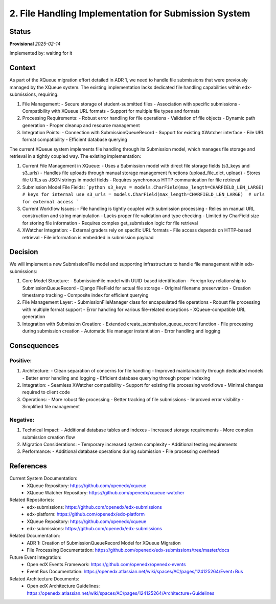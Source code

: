 2. File Handling Implementation for Submission System
#####################################################

Status
******

**Provisional** *2025-02-14*

Implemented by: waiting for it

Context
*******

As part of the XQueue migration effort detailed in ADR 1, we need to handle file submissions that were previously
managed by the XQueue system. The existing implementation lacks dedicated file handling capabilities within
edx-submissions, requiring:

1. File Management:
   - Secure storage of student-submitted files
   - Association with specific submissions
   - Compatibility with XQueue URL formats
   - Support for multiple file types and formats

2. Processing Requirements:
   - Robust error handling for file operations
   - Validation of file objects
   - Dynamic path generation
   - Proper cleanup and resource management

3. Integration Points:
   - Connection with SubmissionQueueRecord
   - Support for existing XWatcher interface
   - File URL format compatibility
   - Efficient database querying

The current XQueue system implements file handling through its Submission model, which manages file storage and
retrieval in a tightly coupled way. The existing implementation:

1. Current File Management in XQueue:
   - Uses a Submission model with direct file storage fields (s3_keys and s3_urls)
   - Handles file uploads through manual storage management functions (upload_file_dict, upload)
   - Stores file URLs as JSON strings in model fields
   - Requires synchronous HTTP communication for file retrieval

2. Submission Model File Fields:
   ```python
   s3_keys = models.CharField(max_length=CHARFIELD_LEN_LARGE)  # keys for internal use
   s3_urls = models.CharField(max_length=CHARFIELD_LEN_LARGE)  # urls for external access
   ```

3. Current Workflow Issues:
   - File handling is tightly coupled with submission processing
   - Relies on manual URL construction and string manipulation
   - Lacks proper file validation and type checking
   - Limited by CharField size for storing file information
   - Requires complex get_submission logic for file retrieval

4. XWatcher Integration:
   - External graders rely on specific URL formats
   - File access depends on HTTP-based retrieval
   - File information is embedded in submission payload

Decision
********

We will implement a new SubmissionFile model and supporting infrastructure to handle file management within
edx-submissions:

1. Core Model Structure:
   - SubmissionFile model with UUID-based identification
   - Foreign key relationship to SubmissionQueueRecord
   - Django FileField for actual file storage
   - Original filename preservation
   - Creation timestamp tracking
   - Composite index for efficient querying

2. File Management Layer:
   - SubmissionFileManager class for encapsulated file operations
   - Robust file processing with multiple format support
   - Error handling for various file-related exceptions
   - XQueue-compatible URL generation

3. Integration with Submission Creation:
   - Extended create_submission_queue_record function
   - File processing during submission creation
   - Automatic file manager instantiation
   - Error handling and logging

Consequences
************

Positive:
---------

1. Architecture:
   - Clean separation of concerns for file handling
   - Improved maintainability through dedicated models
   - Better error handling and logging
   - Efficient database querying through proper indexing

2. Integration:
   - Seamless XWatcher compatibility
   - Support for existing file processing workflows
   - Minimal changes required to client code

3. Operations:
   - More robust file processing
   - Better tracking of file submissions
   - Improved error visibility
   - Simplified file management

Negative:
---------

1. Technical Impact:
   - Additional database tables and indexes
   - Increased storage requirements
   - More complex submission creation flow

2. Migration Considerations:
   - Temporary increased system complexity
   - Additional testing requirements

3. Performance:
   - Additional database operations during submission
   - File processing overhead

References
**********

Current System Documentation:
   * XQueue Repository: https://github.com/openedx/xqueue
   * XQueue Watcher Repository: https://github.com/openedx/xqueue-watcher

Related Repositories:
   * edx-submissions: https://github.com/openedx/edx-submissions
   * edx-platform: https://github.com/openedx/edx-platform
   * XQueue Repository: https://github.com/openedx/xqueue
   * edx-submissions: https://github.com/openedx/edx-submissions

Related Documentation:
   * ADR 1: Creation of SubmissionQueueRecord Model for XQueue Migration
   * File Processing Documentation: https://github.com/openedx/edx-submissions/tree/master/docs

Future Event Integration:
   * Open edX Events Framework: https://github.com/openedx/openedx-events
   * Event Bus Documentation: https://openedx.atlassian.net/wiki/spaces/AC/pages/124125264/Event+Bus

Related Architecture Documents:
   * Open edX Architecture Guidelines: https://openedx.atlassian.net/wiki/spaces/AC/pages/124125264/Architecture+Guidelines
